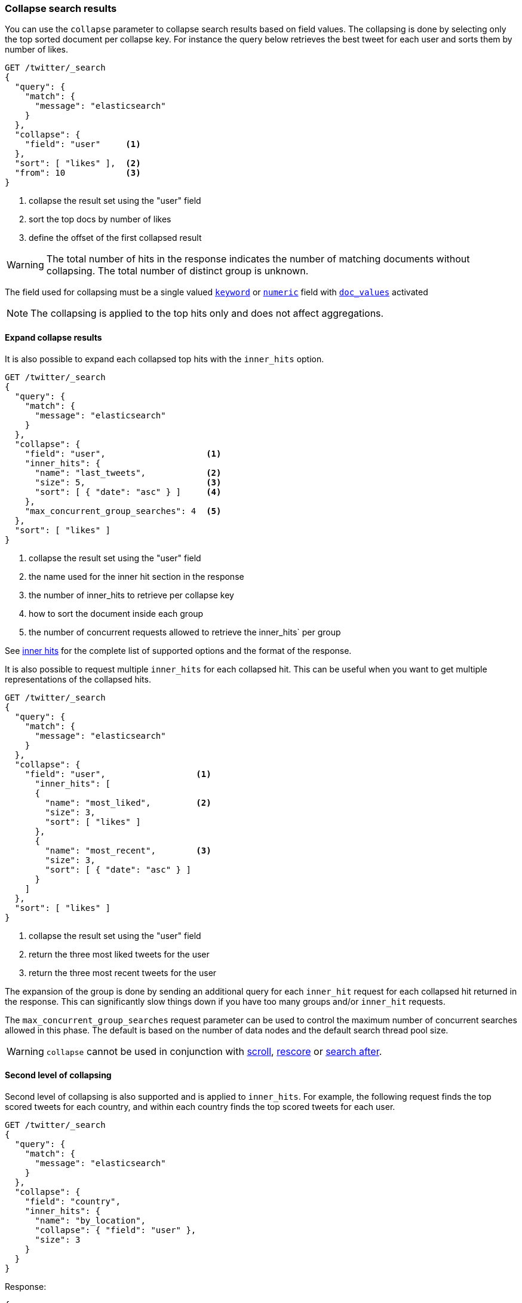 [[collapse-search-results]]
=== Collapse search results

You can use the `collapse` parameter to collapse search results based
on field values. The collapsing is done by selecting only the top sorted
document per collapse key. For instance the query below retrieves the best tweet
for each user and sorts them by number of likes.

[source,console]
--------------------------------------------------
GET /twitter/_search
{
  "query": {
    "match": {
      "message": "elasticsearch"
    }
  },
  "collapse": {
    "field": "user"     <1>
  },
  "sort": [ "likes" ],  <2>
  "from": 10            <3>
}
--------------------------------------------------
// TEST[setup:twitter]

<1> collapse the result set using the "user" field
<2> sort the top docs by number of likes
<3> define the offset of the first collapsed result

WARNING: The total number of hits in the response indicates the number of matching documents without collapsing.
The total number of distinct group is unknown.

The field used for collapsing must be a single valued <<keyword, `keyword`>> or <<number, `numeric`>> field with <<doc-values, `doc_values`>> activated

NOTE: The collapsing is applied to the top hits only and does not affect aggregations.

[[expand-collapse-results]]
==== Expand collapse results

It is also possible to expand each collapsed top hits with the `inner_hits` option.

[source,console]
--------------------------------------------------
GET /twitter/_search
{
  "query": {
    "match": {
      "message": "elasticsearch"
    }
  },
  "collapse": {
    "field": "user",                    <1>
    "inner_hits": {
      "name": "last_tweets",            <2>
      "size": 5,                        <3>
      "sort": [ { "date": "asc" } ]     <4>
    },
    "max_concurrent_group_searches": 4  <5>
  },
  "sort": [ "likes" ]
}
--------------------------------------------------
// TEST[setup:twitter]

<1> collapse the result set using the "user" field
<2> the name used for the inner hit section in the response
<3> the number of inner_hits to retrieve per collapse key
<4> how to sort the document inside each group
<5> the number of concurrent requests allowed to retrieve the inner_hits` per group

See <<request-body-search-inner-hits, inner hits>> for the complete list of supported options and the format of the response.

It is also possible to request multiple `inner_hits` for each collapsed hit.  This can be useful when you want to get
multiple representations of the collapsed hits.

[source,console]
--------------------------------------------------
GET /twitter/_search
{
  "query": {
    "match": {
      "message": "elasticsearch"
    }
  },
  "collapse": {
    "field": "user",                  <1>
      "inner_hits": [
      {
        "name": "most_liked",         <2>
        "size": 3,
        "sort": [ "likes" ]
      },
      {
        "name": "most_recent",        <3>
        "size": 3,
        "sort": [ { "date": "asc" } ]
      }
    ]
  },
  "sort": [ "likes" ]
}
--------------------------------------------------
// TEST[setup:twitter]

<1> collapse the result set using the "user" field
<2> return the three most liked tweets for the user
<3> return the three most recent tweets for the user

The expansion of the group is done by sending an additional query for each
`inner_hit` request for each collapsed hit returned in the response.  This can significantly slow things down
if you have too many groups and/or `inner_hit` requests.

The `max_concurrent_group_searches` request parameter can be used to control
the maximum number of concurrent searches allowed in this phase.
The default is based on the number of data nodes and the default search thread pool size.

WARNING: `collapse` cannot be used in conjunction with <<request-body-search-scroll, scroll>>,
<<request-body-search-rescore, rescore>> or <<request-body-search-search-after, search after>>.

[[second-level-of-collapsing]]
==== Second level of collapsing

Second level of collapsing is also supported and is applied to `inner_hits`.
For example, the following request finds the top scored tweets for
each country, and within each country finds the top scored tweets
for each user.

[source,js]
--------------------------------------------------
GET /twitter/_search
{
  "query": {
    "match": {
      "message": "elasticsearch"
    }
  },
  "collapse": {
    "field": "country",
    "inner_hits": {
      "name": "by_location",
      "collapse": { "field": "user" },
      "size": 3
    }
  }
}
--------------------------------------------------
// NOTCONSOLE


Response:
[source,js]
--------------------------------------------------
{
  ...
  "hits": [
    {
      "_index": "twitter",
      "_type": "_doc",
      "_id": "9",
      "_score": ...,
      "_source": {...},
      "fields": { "country": [ "UK" ] },
      "inner_hits": {
        "by_location": {
          "hits": {
            ...,
            "hits": [
              {
                ...
                "fields": { "user": [ "user124" ] }
              },
              {
                ...
                "fields": { "user": [ "user589" ] }
              },
              {
                ...
                "fields": { "user": [ "user001" ] }
              }
            ]
          }
        }
      }
    },
    {
      "_index": "twitter",
      "_type": "_doc",
      "_id": "1",
      "_score": ..,
      "_source": {...
      },
      "fields": { "country": [ "Canada" ] },
      "inner_hits": {
        "by_location": {
          "hits": {
            ...,
            "hits": [
              {
                ...
                "fields": { "user": [ "user444" ] }
              },
              {
                ...
                "fields": { "user": [ "user1111" ] }
              },
              {
                ...
                  "fields": { "user": [ "user999" ] }
              }
            ]
          }
        }
      }
    },
    ...
  ]
}
--------------------------------------------------
// NOTCONSOLE

NOTE: Second level of collapsing doesn't allow `inner_hits`.